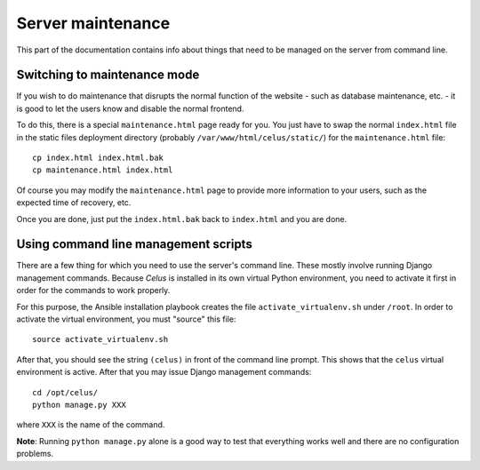 ==================
Server maintenance
==================

This part of the documentation contains info about things that need to be managed on the server
from command line.


-----------------------------
Switching to maintenance mode
-----------------------------

If you wish to do maintenance that disrupts the normal function of the website - such as database
maintenance, etc. - it is good to let the users know and disable the normal frontend.

To do this, there is a special ``maintenance.html`` page ready for you. You just have to swap
the normal ``index.html`` file in the static files deployment directory
(probably ``/var/www/html/celus/static/``) for the ``maintenance.html`` file::

    cp index.html index.html.bak
    cp maintenance.html index.html

Of course you may modify the ``maintenance.html`` page to provide more information to your users,
such as the expected time of recovery, etc.

Once you are done, just put the ``index.html.bak`` back to ``index.html`` and you are done.


.. _cli-management
-------------------------------------
Using command line management scripts
-------------------------------------

There are a few thing for which you need to use the server's command line. These mostly involve
running Django management commands. Because `Celus` is installed in its own virtual Python
environment, you need to activate it first in order for the commands to work properly.

For this purpose, the Ansible installation playbook creates the file ``activate_virtualenv.sh``
under ``/root``. In order to activate the virtual environment, you must "source" this file::

    source activate_virtualenv.sh

After that, you should see the string ``(celus)`` in front of the command line prompt. This shows
that the ``celus`` virtual environment is active. After that you may issue Django management
commands::

    cd /opt/celus/
    python manage.py XXX

where ``XXX`` is the name of the command.

**Note**: Running ``python manage.py`` alone is a good way to test that everything works well and
there are no configuration problems.

